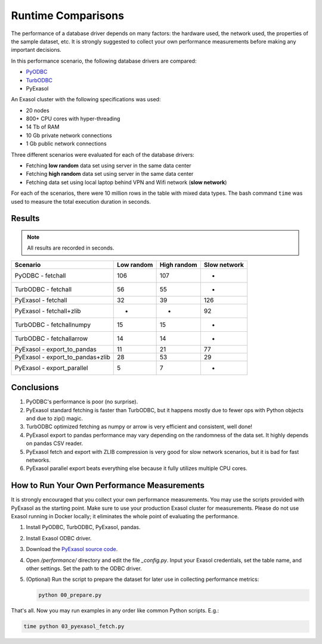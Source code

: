 Runtime Comparisons
===================

The performance of a database driver depends on many factors: the hardware used, the network used, the properties of the sample dataset, etc. It is strongly suggested to collect your own performance measurements before making any important decisions.

In this performance scenario, the following database drivers are compared:

- `PyODBC <https://github.com/mkleehammer/pyodbc>`_
- `TurbODBC <https://github.com/blue-yonder/turbodbc>`_
- PyExasol

An Exasol cluster with the following specifications was used:

- 20 nodes
- 800+ CPU cores with hyper-threading
- 14 Tb of RAM
- 10 Gb private network connections
- 1 Gb public network connections

Three different scenarios were evaluated for each of the database drivers:

- Fetching **low random** data set using server in the same data center
- Fetching **high random** data set using server in the same data center
- Fetching data set using local laptop behind VPN and Wifi network (**slow network**)

For each of the scenarios, there were 10 million rows in the table with mixed data types. The bash command ``time`` was used to measure the total execution duration in seconds.

Results
-------

.. note::

    All results are recorded in seconds.

.. list-table::
   :header-rows: 1

   * - Scenario
     - Low random
     - High random
     - Slow network
   * - PyODBC - fetchall
     - 106
     - 107
     - -
   * - TurbODBC - fetchall
     - 56
     - 55
     - -
   * - PyExasol - fetchall
     - 32
     - 39
     - 126
   * - PyExasol - fetchall+zlib
     - -
     - -
     - 92
   * - TurbODBC - fetchallnumpy
     - 15
     - 15
     - -
   * - TurbODBC - fetchallarrow
     - 14
     - 14
     - -
   * - PyExasol - export_to_pandas
     - 11
     - 21
     - 77
   * - PyExasol - export_to_pandas+zlib
     - 28
     - 53
     - 29
   * - PyExasol - export_parallel
     - 5
     - 7
     - -

Conclusions
-----------

1. PyODBC's performance is poor (no surprise).
2. PyExasol standard fetching is faster than TurbODBC, but it happens mostly due to fewer ops with Python objects and due to zip() magic.
3. TurbODBC optimized fetching as numpy or arrow is very efficient and consistent, well done!
4. PyExasol export to pandas performance may vary depending on the randomness of the data set. It highly depends on pandas CSV reader.
5. PyExasol fetch and export with ZLIB compression is very good for slow network scenarios, but it is bad for fast networks.
6. PyExasol parallel export beats everything else because it fully utilizes multiple CPU cores.

How to Run Your Own Performance Measurements
--------------------------------------------

It is strongly encouraged that you collect your own performance measurements. You may use the scripts provided with PyExasol as the starting point. Make sure to use your production Exasol cluster for measurements. Please do not use Exasol running in Docker locally; it eliminates the whole point of evaluating the performance.

1. Install PyODBC, TurbODBC, PyExasol, pandas.
2. Install Exasol ODBC driver.
3. Download the `PyExasol source code <https://github.com/exasol/pyexasol/>`__.
4. Open `/performance/` directory and edit the file `_config.py`. Input your Exasol credentials, set the table name, and other settings. Set the path to the ODBC driver.
5. (Optional) Run the script to prepare the dataset for later use in collecting performance metrics:

   .. code-block:: bash

      python 00_prepare.py

That's all. Now you may run examples in any order like common Python scripts. E.g.:

.. code-block:: bash

   time python 03_pyexasol_fetch.py
